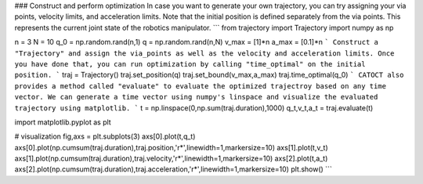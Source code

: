 ### Construct and perform optimization
In case you want to generate your own trajectory, you can try assigning your via points, velocity limits, and acceleration limits. Note that the initial position is defined separately from the via points. This represents the current joint state of the robotics manipulator.
```
from trajectory import Trajectory
import numpy as np

n = 3
N = 10
q_0 = np.random.rand(n,1)
q = np.random.rand(n,N)
v_max = [1]*n
a_max = [0.1]*n
```
Construct a "Trajectory" and assign the via_points as well as the velocity and acceleration limits. Once you have done that, you can run optimization by calling "time_optimal" on the initial position.
```
traj = Trajectory()
traj.set_position(q)
traj.set_bound(v_max,a_max)
traj.time_optimal(q_0)
```
CATOCT also provides a method called "evaluate" to evaluate the optimized trajectroy based on any time vector. We can generate a time vector using numpy's linspace and visualize the evaluated trajectory using matplotlib.
```
t = np.linspace(0,np.sum(traj.duration),1000)
q_t,v_t,a_t = traj.evaluate(t)

import matplotlib.pyplot as plt

# visualization
fig,axs = plt.subplots(3)
axs[0].plot(t,q_t)
axs[0].plot(np.cumsum(traj.duration),traj.position,'r*',linewidth=1,markersize=10)
axs[1].plot(t,v_t)
axs[1].plot(np.cumsum(traj.duration),traj.velocity,'r*',linewidth=1,markersize=10)
axs[2].plot(t,a_t)
axs[2].plot(np.cumsum(traj.duration),traj.acceleration,'r*',linewidth=1,markersize=10)
plt.show()
```

